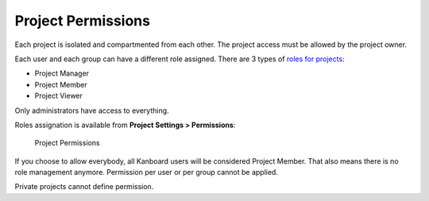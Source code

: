 Project Permissions
===================

Each project is isolated and compartmented from each other. The project
access must be allowed by the project owner.

Each user and each group can have a different role assigned. There are 3
types of `roles for projects <roles.markdown>`__:

-  Project Manager
-  Project Member
-  Project Viewer

Only administrators have access to everything.

Roles assignation is available from **Project Settings > Permissions**:

.. figure:: screenshots/project-permissions.png
   :alt: Project Permissions

   Project Permissions
If you choose to allow everybody, all Kanboard users will be considered
Project Member. That also means there is no role management anymore.
Permission per user or per group cannot be applied.

Private projects cannot define permission.
